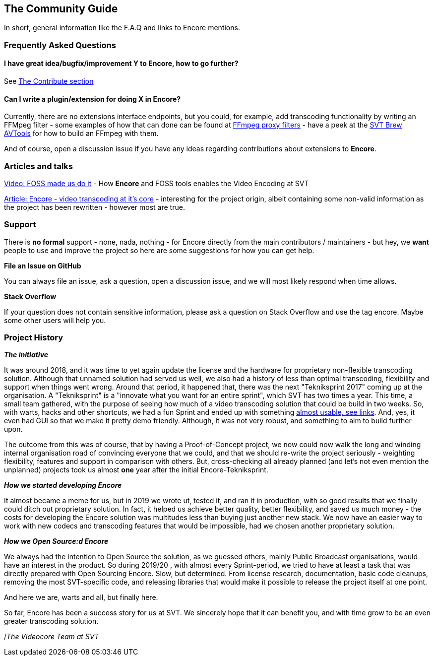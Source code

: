 == The Community Guide

In short, general information like the F.A.Q and links to Encore mentions.

=== Frequently Asked Questions

==== I have great idea/bugfix/improvement Y to Encore, how to go further?

See <<contributorguide, The Contribute section>>

==== Can I write a plugin/extension for doing X in *Encore*?

Currently, there are no extensions interface endpoints, but you could, for example, add transcoding functionality by writing an FFMpeg filter - some examples of how that can done can be found at https://github.com/SVT/ffmpeg-filter-proxy-filters[FFmpeg proxy filters] - have a peek at the https://github.com/svt/homebrew-avtools[SVT Brew AVTools] for how to build an FFmpeg with them.

And of course, open a discussion issue if you have any ideas regarding contributions about extensions to *Encore*.

=== Articles and talks

https://conf.tube/videos/watch/751d41f4-72fd-4bfe-aa26-8d8b0e8054c2[Video: FOSS made us do it]
- How *Encore* and FOSS tools enables the Video Encoding at SVT

https://medium.com/the-svt-tech-blog/encore-video-transcoding-at-its-core-b80c3e5658b3[Article: Encore - video transcoding at it's core]
- interesting for the project origin, albeit containing some non-valid information as the project has been rewritten - however most are true.

=== Support

There is *no formal* support - none, nada, nothing - for Encore directly from the main contributors / maintainers - but hey, we *want* people to use and improve the project so here are some suggestions for how you can get help.

*File an Issue on GitHub*

You can always file an issue, ask a question, open a discussion issue, and we will most likely respond when time allows.

*Stack Overflow*

If your question does not contain sensitive information, please ask a question on Stack Overflow and use the tag encore. Maybe some other users will help you.

=== Project History

*_The initiative_*

It was around 2018, and it was time to yet again update the license and the hardware for proprietary non-flexible transcoding solution.
Although that unnamed solution had served us well, we also had a history of less than optimal transcoding, flexibility and support when things went wrong.
Around that period, it happened that, there was the next "Tekniksprint 2017" coming up at the organisation.
A "Tekniksprint" is a "innovate what you want for an entire sprint", which SVT has two times a year.
This time, a small team gathered, with the purpose of seeing how much of a video transcoding solution that could be build in two weeks.
So, with warts, hacks and other shortcuts, we had a fun Sprint and ended up with something <<articles-and-talks, almost usable, see links>>.
And, yes, it even had GUI so that we make it pretty demo friendly.
Although, it  was not very robust, and something to aim to build further upon.

The outcome from this was of course, that by having a Proof-of-Concept project, we now could now walk the long and winding internal organisation road of convincing everyone that we could, and that we should re-write the project seriously - weighting flexibility, features and support in comparison with others.
But, cross-checking all already planned (and let's not even mention the unplanned) projects took us almost *one* year after the initial Encore-Tekniksprint.

*_How we started developing Encore_*

It almost became a meme for us, but in 2019 we wrote ut, tested it, and ran it in production, with so good results that we finally could ditch out proprietary solution.
In fact, it helped us achieve better quality, better flexibility, and saved us much money - the costs for developing the Encore solution was multitudes less than buying just another new stack.
We now have an easier way to work with new codecs and transcoding features that would be impossible, had we chosen another proprietary solution.

*_How we Open Source:d Encore_*

We always had the intention to Open Source the solution, as we guessed others, mainly Public Broadcast organisations, would have an interest in the product.
So during 2019/20 , with almost every Sprint-period, we tried to have at least a task that was directly prepared with Open Sourcing Encore.
Slow, but determined.
From license research, documentation, basic code cleanups, removing the most SVT-specific code, and  releasing libraries that would make it possible to release the project itself at one point.

And here we are, warts and all, but finally here.

So far, Encore has been a success story for us at SVT.
We sincerely hope that it can benefit you, and with time grow to be an even greater transcoding solution.

/_The Videocore Team at SVT_

